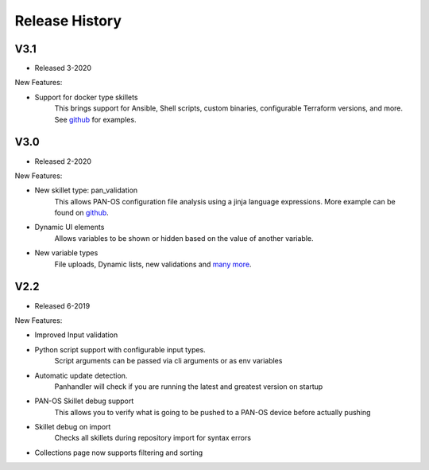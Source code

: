 .. _github: https://github.com/PaloAltoNetworks/Skillets
.. _inputs: https://github.com/PaloAltoNetworks/Skillets/blob/master/inputs/all_inputs/.meta-cnc.yaml

Release History
===============

V3.1
~~~~

* Released 3-2020

New Features:

* Support for docker type skillets
    This brings support for Ansible, Shell scripts, custom binaries, configurable Terraform versions, and more. See
    github_ for examples.


V3.0
~~~~

* Released 2-2020

New Features:

* New skillet type: pan_validation
    This allows PAN-OS configuration file analysis using a jinja language expressions. More example can be found on
    github_.
* Dynamic UI elements
    Allows variables to be shown or hidden based on the value of another variable.
* New variable types
    File uploads, Dynamic lists, new validations and `many more <https://github.com/PaloAltoNetworks/Skillets/blob/master/inputs/all_inputs/.meta-cnc.yaml>`_.


V2.2
~~~~

* Released 6-2019

New Features:

* Improved Input validation
* Python script support with configurable input types.
    Script arguments can be passed via cli arguments or as env variables
* Automatic update detection.
    Panhandler will check if you are running the latest and greatest version on startup
* PAN-OS Skillet debug support
    This allows you to verify what is going to be pushed to a PAN-OS device before actually pushing
* Skillet debug on import
    Checks all skillets during repository import for syntax errors
* Collections page now supports filtering and sorting


